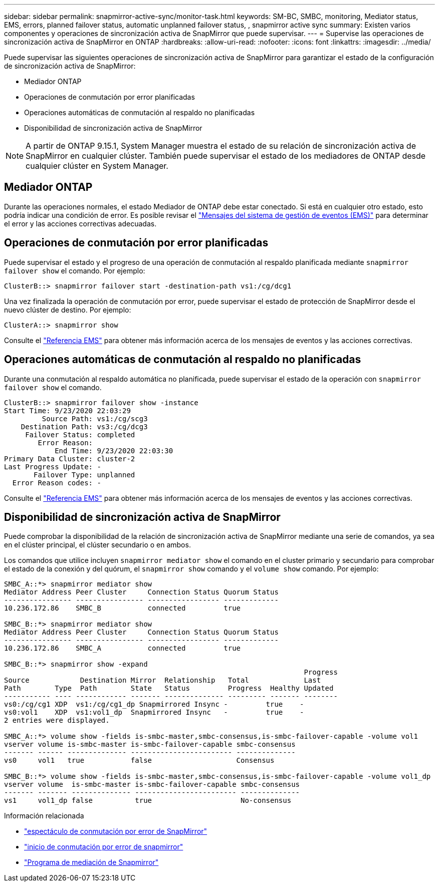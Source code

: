 ---
sidebar: sidebar 
permalink: snapmirror-active-sync/monitor-task.html 
keywords: SM-BC, SMBC, monitoring, Mediator status, EMS, errors, planned failover status, automatic unplanned failover status, , snapmirror active sync 
summary: Existen varios componentes y operaciones de sincronización activa de SnapMirror que puede supervisar. 
---
= Supervise las operaciones de sincronización activa de SnapMirror en ONTAP
:hardbreaks:
:allow-uri-read: 
:nofooter: 
:icons: font
:linkattrs: 
:imagesdir: ../media/


[role="lead"]
Puede supervisar las siguientes operaciones de sincronización activa de SnapMirror para garantizar el estado de la configuración de sincronización activa de SnapMirror:

* Mediador ONTAP
* Operaciones de conmutación por error planificadas
* Operaciones automáticas de conmutación al respaldo no planificadas
* Disponibilidad de sincronización activa de SnapMirror



NOTE: A partir de ONTAP 9.15.1, System Manager muestra el estado de su relación de sincronización activa de SnapMirror en cualquier clúster. También puede supervisar el estado de los mediadores de ONTAP desde cualquier clúster en System Manager.



== Mediador ONTAP

Durante las operaciones normales, el estado Mediador de ONTAP debe estar conectado. Si está en cualquier otro estado, esto podría indicar una condición de error. Es posible revisar el link:https://docs.netapp.com/us-en/ontap-ems-9131/sm-mediator-events.html["Mensajes del sistema de gestión de eventos (EMS)"^] para determinar el error y las acciones correctivas adecuadas.



== Operaciones de conmutación por error planificadas

Puede supervisar el estado y el progreso de una operación de conmutación al respaldo planificada mediante `snapmirror failover show` el comando. Por ejemplo:

....
ClusterB::> snapmirror failover start -destination-path vs1:/cg/dcg1
....
Una vez finalizada la operación de conmutación por error, puede supervisar el estado de protección de SnapMirror desde el nuevo clúster de destino. Por ejemplo:

....
ClusterA::> snapmirror show
....
Consulte el link:https://docs.netapp.com/us-en/ontap-ems-9131/smbc-pfo-events.html["Referencia EMS"^] para obtener más información acerca de los mensajes de eventos y las acciones correctivas.



== Operaciones automáticas de conmutación al respaldo no planificadas

Durante una conmutación al respaldo automática no planificada, puede supervisar el estado de la operación con `snapmirror failover show` el comando.

....
ClusterB::> snapmirror failover show -instance
Start Time: 9/23/2020 22:03:29
         Source Path: vs1:/cg/scg3
    Destination Path: vs3:/cg/dcg3
     Failover Status: completed
        Error Reason:
            End Time: 9/23/2020 22:03:30
Primary Data Cluster: cluster-2
Last Progress Update: -
       Failover Type: unplanned
  Error Reason codes: -
....
Consulte el link:https://docs.netapp.com/us-en/ontap-ems-9131/smbc-aufo-events.html["Referencia EMS"^] para obtener más información acerca de los mensajes de eventos y las acciones correctivas.



== Disponibilidad de sincronización activa de SnapMirror

Puede comprobar la disponibilidad de la relación de sincronización activa de SnapMirror mediante una serie de comandos, ya sea en el clúster principal, el clúster secundario o en ambos.

Los comandos que utilice incluyen `snapmirror mediator show` el comando en el cluster primario y secundario para comprobar el estado de la conexión y del quórum, el `snapmirror show` comando y el `volume show` comando. Por ejemplo:

....
SMBC_A::*> snapmirror mediator show
Mediator Address Peer Cluster     Connection Status Quorum Status
---------------- ---------------- ----------------- -------------
10.236.172.86    SMBC_B           connected         true

SMBC_B::*> snapmirror mediator show
Mediator Address Peer Cluster     Connection Status Quorum Status
---------------- ---------------- ----------------- -------------
10.236.172.86    SMBC_A           connected         true

SMBC_B::*> snapmirror show -expand
                                                                       Progress
Source            Destination Mirror  Relationship   Total             Last
Path        Type  Path        State   Status         Progress  Healthy Updated
----------- ---- ------------ ------- -------------- --------- ------- --------
vs0:/cg/cg1 XDP  vs1:/cg/cg1_dp Snapmirrored Insync -         true    -
vs0:vol1    XDP  vs1:vol1_dp  Snapmirrored Insync   -         true    -
2 entries were displayed.

SMBC_A::*> volume show -fields is-smbc-master,smbc-consensus,is-smbc-failover-capable -volume vol1
vserver volume is-smbc-master is-smbc-failover-capable smbc-consensus
------- ------ -------------- ------------------------ --------------
vs0     vol1   true           false                    Consensus

SMBC_B::*> volume show -fields is-smbc-master,smbc-consensus,is-smbc-failover-capable -volume vol1_dp
vserver volume  is-smbc-master is-smbc-failover-capable smbc-consensus
------- ------- -------------- ------------------------ --------------
vs1     vol1_dp false          true                     No-consensus
....
.Información relacionada
* link:https://docs.netapp.com/us-en/ontap-cli/snapmirror-failover-show.html["espectáculo de conmutación por error de SnapMirror"^]
* link:https://docs.netapp.com/us-en/ontap-cli/snapmirror-failover-start.html["inicio de conmutación por error de snapmirror"^]
* link:https://docs.netapp.com/us-en/ontap-cli/snapmirror-mediator-show.html["Programa de mediación de Snapmirror"^]

